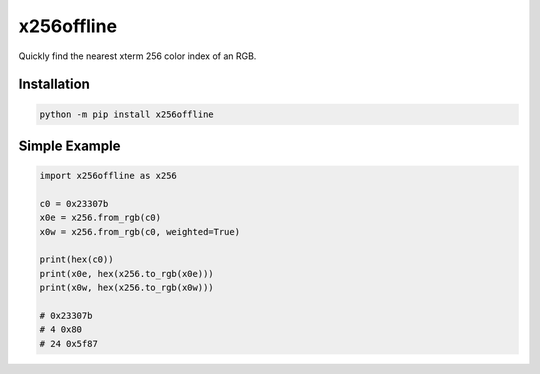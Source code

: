 x256offline
===========

Quickly find the nearest xterm 256 color index of an RGB.

Installation
------------

.. code-block:: shell

    python -m pip install x256offline

Simple Example
--------------

.. code-block:: python

    import x256offline as x256

    c0 = 0x23307b
    x0e = x256.from_rgb(c0)
    x0w = x256.from_rgb(c0, weighted=True)

    print(hex(c0))
    print(x0e, hex(x256.to_rgb(x0e)))
    print(x0w, hex(x256.to_rgb(x0w)))

    # 0x23307b
    # 4 0x80
    # 24 0x5f87
